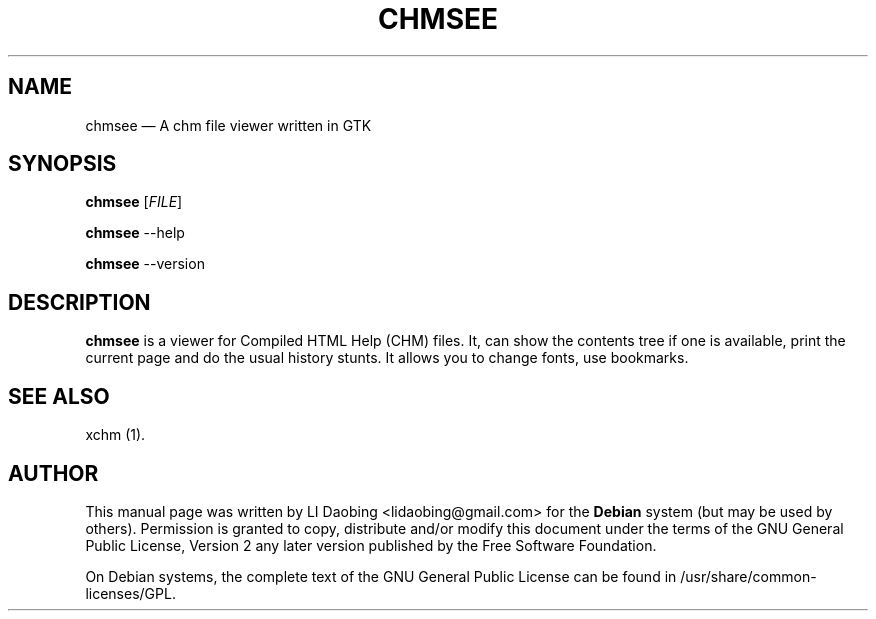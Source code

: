.TH "CHMSEE" "1"
.SH "NAME"
chmsee \(em A chm file viewer written in GTK
.SH "SYNOPSIS"
.B chmsee
[\fIFILE\fR]
.PP
.B chmsee
\-\-help
.PP
.B chmsee
\-\-version
.SH "DESCRIPTION"
.B chmsee
is a viewer for Compiled HTML Help (CHM) files. It, can show the
contents tree if one is available, print the current page and do the
usual history stunts. It allows you to change fonts, use bookmarks.
.SH "SEE ALSO"
.PP
xchm (1).
.SH "AUTHOR"
.PP
This manual page was written by LI Daobing <lidaobing@gmail.com> for
the \fBDebian\fP system (but may be used by others).  Permission is
granted to copy, distribute and/or modify this document under
the terms of the GNU General Public License, Version 2 any
later version published by the Free Software Foundation.

.PP
On Debian systems, the complete text of the GNU General Public
License can be found in /usr/share/common-licenses/GPL.
